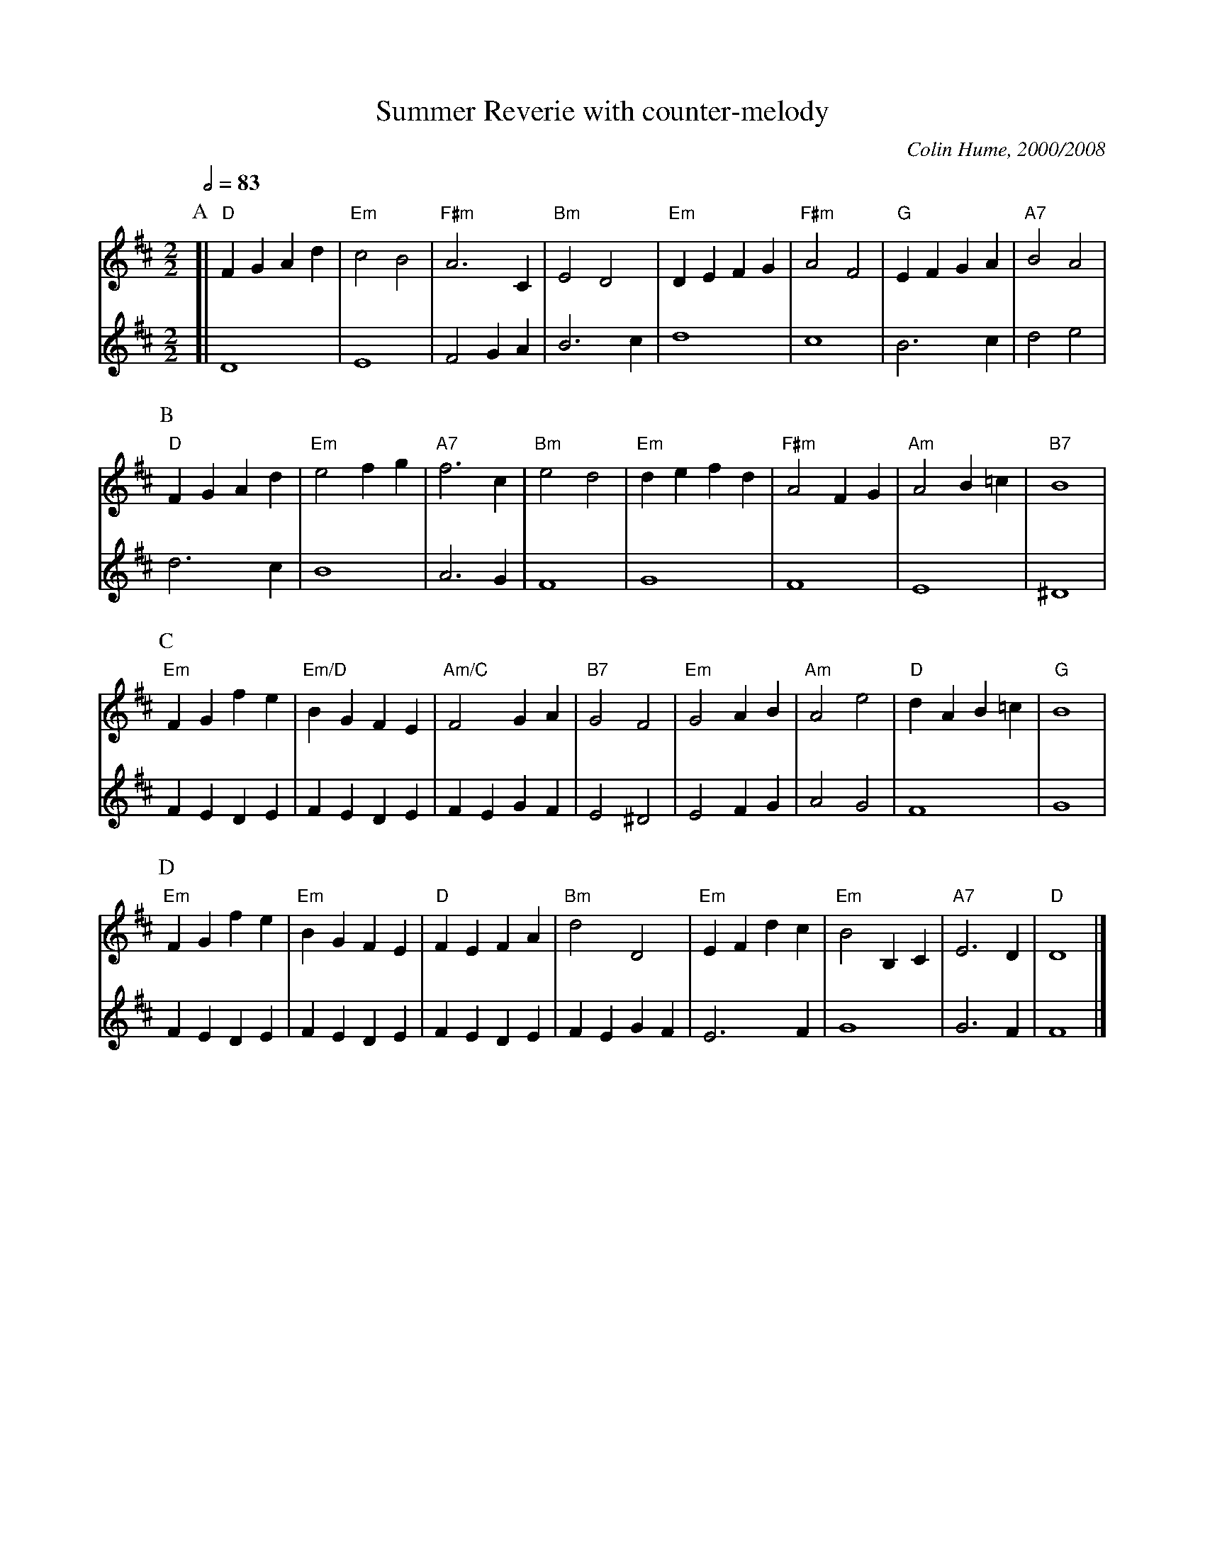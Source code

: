 X:708
T:Summer Reverie with counter-melody
%%MIDI gchord cHIg
M:2/2
L:1/4
S:Colin Hume's website,  colinhume.com  - chords can also be printed below the stave.
Q:1/2=83
C:Colin Hume, 2000/2008
H:For Chris Oxtoby
K:D
V:1
P:A
%%MIDI program 50
%%MIDI gchord fccc
%%MIDI chordprog 46
%%MIDI bassprog 46
[| "D"FGAd | "Em"c2B2 | "F#m"A3C | "Bm"E2D2 | "Em"DEFG | "F#m"A2F2 | "G"EFGA | "A7"B2A2 |
V:2
%%MIDI program 72
[| D4 | E4 | F2GA | B3c | d4 | c4 | B3c | d2e2 |
P:B
V:1
"D"FGAd | "Em"e2fg | "A7"f3c | "Bm"e2d2 | "Em"defd | "F#m"A2FG | "Am"A2B=c | "B7"B4 |
V:2
d3c | B4 | A3G | F4 | G4 | F4 | E4 | ^D4 |
P:C
V:1
"Em"FGfe | "Em/D"BGFE | "Am/C"F2GA | "B7"G2F2 | "Em"G2AB | "Am"A2e2 | "D"dAB=c | "G"B4 |
V:2
FEDE | FEDE | FEGF | E2^D2 | E2FG | A2G2 | F4 | G4 |
P:D
V:1
"Em"FGfe | "Em"BGFE | "D"FEFA | "Bm"d2D2 | "Em"EFdc | "Em"B2B,C | "A7"E3D | "D"D4 |]
V:2
FEDE | FEDE | FEDE | FEGF | E3F | G4 | G3F | F4 |]
